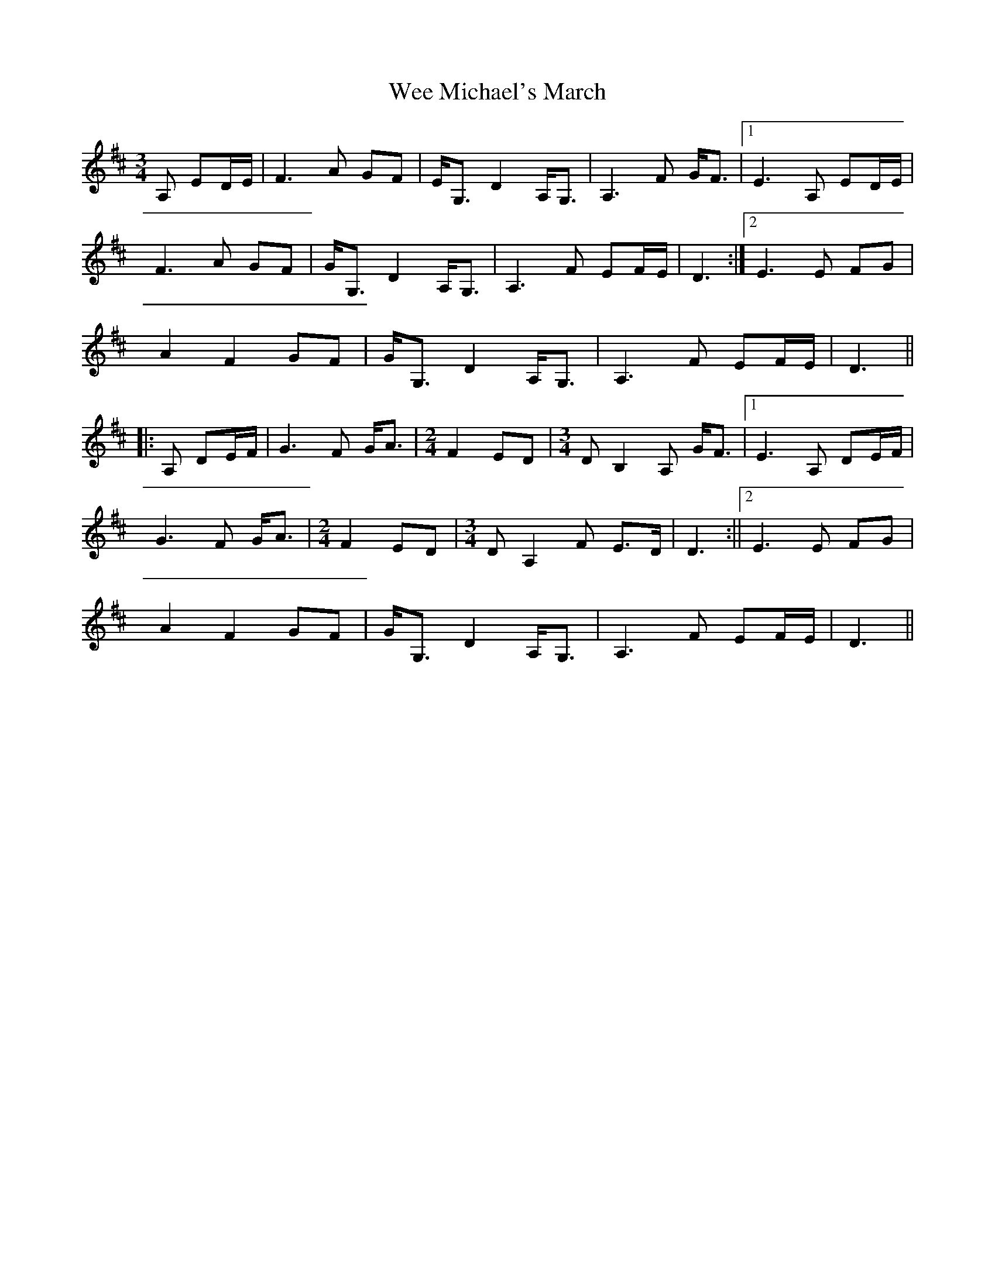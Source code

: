 X: 3
T: Wee Michael's March
R: mazurka
M: 3/4
L: 1/8
K: Dmaj
A, ED/E/ | F3 A GF | E<G, D2 A,<G,| A,3 F G<F |1 E3 A, ED/E/|
F3 A GF | G<G, D2 A,<G,| A,3 F EF/E/ | D3 :|2 E3 E FG |
A2 F2 GF | G<G, D2 A,<G,| A,3 F EF/E/ | D3 ||
|: A, DE/F/ | G3 F G<A | [M: 2/4] F2 ED | [M: 3/4] DB,2A, G<F |1 E3 A, DE/F/|
G3 F G<A | [M:2/4] F2 ED | [M:3/4] DA,2F E>D | D3 :||2 E3 E FG |
A2 F2 GF | G<G, D2 A,<G,| A,3 F EF/E/ | D3 ||
